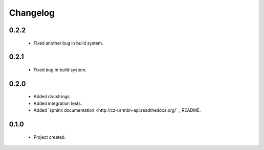 Changelog
=========

0.2.2
-----
    - Fixed another bug in build system.

0.2.1
-----
    - Fixed bug in build system.

0.2.0
-----
    - Added docstrings.
    - Added integration tests.
    - Added `sphinx documentation <http://cz-urnnbn-api.readthedocs.org/`_, README.

0.1.0
-----
    - Project created.
